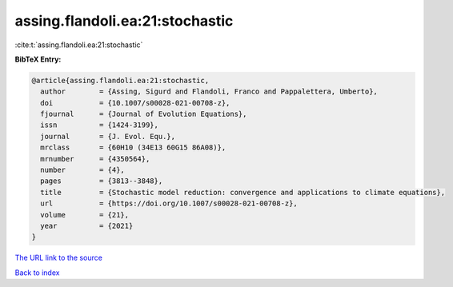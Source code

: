 assing.flandoli.ea:21:stochastic
================================

:cite:t:`assing.flandoli.ea:21:stochastic`

**BibTeX Entry:**

.. code-block:: bibtex

   @article{assing.flandoli.ea:21:stochastic,
     author        = {Assing, Sigurd and Flandoli, Franco and Pappalettera, Umberto},
     doi           = {10.1007/s00028-021-00708-z},
     fjournal      = {Journal of Evolution Equations},
     issn          = {1424-3199},
     journal       = {J. Evol. Equ.},
     mrclass       = {60H10 (34E13 60G15 86A08)},
     mrnumber      = {4350564},
     number        = {4},
     pages         = {3813--3848},
     title         = {Stochastic model reduction: convergence and applications to climate equations},
     url           = {https://doi.org/10.1007/s00028-021-00708-z},
     volume        = {21},
     year          = {2021}
   }
`The URL link to the source <https://doi.org/10.1007/s00028-021-00708-z>`_


`Back to index <../By-Cite-Keys.html>`_
